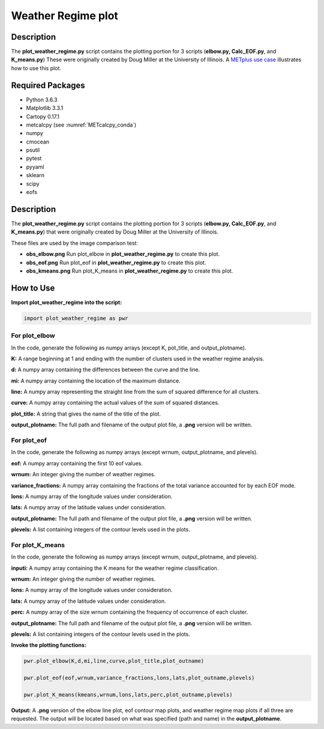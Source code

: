 *******************
Weather Regime plot
*******************

Description
===========

The **plot_weather_regime.py** script contains the plotting portion for
3 scripts (**elbow.py, Calc_EOF.py**, and **K_means.py**)
These were originally created by Doug Miller at the University of Illinois.
A `METplus use case
<https://metplus.readthedocs.io/en/develop/generated/model_applications/s2s/UserScript_obsERA_obsOnly_WeatherRegime.html#sphx-glr-generated-model-applications-s2s-userscript-obsera-obsonly-weatherregime-py>`_
illustrates how to use this plot.




Required Packages
=================

* Python 3.6.3

* Matplotlib 3.3.1

* Cartopy 0.17.1

* metcalcpy (see :numref:`METcalcpy_conda`)
  
* numpy

* cmocean

* psutil

* pytest

* pyyaml

* sklearn

* scipy

* eofs

Description
===========

The **plot_weather_regime.py** script contains the plotting portion for
3 scripts (**elbow.py, Calc_EOF.py**, and **K_means.py**) that were
originally created by Doug Miller at the  University of Illinois.

These files are used by the image comparison test:

* **obs_elbow.png**  Run plot_elbow in **plot_weather_regime.py**
  to create this plot.

* **obs_eof.png**  Run plot_eof in **plot_weather_regime.py**
  to create this plot.

* **obs_kmeans.png**  Run plot_K_means in **plot_weather_regime.py**
  to create this plot.


How to Use
===========

**Import plot_weather_regime into the script:**

.. code-block:: ini

   import plot_weather_regime as pwr

For plot_elbow
______________

In the code, generate the following as numpy
arrays (except K, pot_title, and output_plotname).

**K:**  A range beginning at 1 and ending with the number of clusters used
in the weather regime analysis.

**d:**  A numpy array containing the differences between the curve and the
line.

**mi:**  A numpy array containing the location of the maximum distance.

**line:**  A numpy array representing the straight line from the sum of
squared difference for all clusters.

**curve:**  A numpy array containing the actual values of the sum of
squared distances.

**plot_title:**  A string that gives the name of the title of the plot.

**output_plotname:**  The full path and filename of the output plot file,
a **.png** version will be written.

For plot_eof
____________

In the code, generate the following as numpy arrays
(except wrnum, output_plotname, and plevels).

**eof:**  A numpy array containing the first 10 eof values.

**wrnum:**  An integer giving the number of weather regimes.

**variance_fractions:**  A numpy array containing the fractions of the
total variance accounted for by each EOF mode.

**lons:**  A numpy array of the longitude values under consideration.

**lats:**  A numpy array of the latitude values under consideration.

**output_plotname:**  The full path and filename of the output plot
file, a **.png** version will be written.

**plevels:**  A list containing integers of the contour levels used
in the plots.

For plot_K_means
________________

In the code, generate the following as numpy arrays
(except wrnum, output_plotname, and plevels).

**inputi:**  A numpy array containing the K means for the weather
regime classification.

**wrnum:**  An integer giving the number of weather regimes.

**lons:** A numpy array of the longitude values under consideration.

**lats:**  A numpy array of the latitude values under consideration.

**perc:**  A numpy array of the size wrnum containing the frequency of
occurrence of each cluster.

**output_plotname:**  The full path and filename of the output plot
file, a **.png** version will be written.

**plevels:** A list containing integers of the contour levels used in
the plots.

**Invoke the plotting functions:**

.. code-block:: ini

   pwr.plot_elbow(K,d,mi,line,curve,plot_title,plot_outname)

   pwr.plot_eof(eof,wrnum,variance_fractions,lons,lats,plot_outname,plevels)

   pwr.plot_K_means(kmeans,wrnum,lons,lats,perc,plot_outname,plevels)

**Output:**  A **.png** version of the elbow line plot, eof contour map
plots, and weather regime map plots if all three are requested. The output
will be located based on what was specified (path and name) in the
**output_plotname**.

